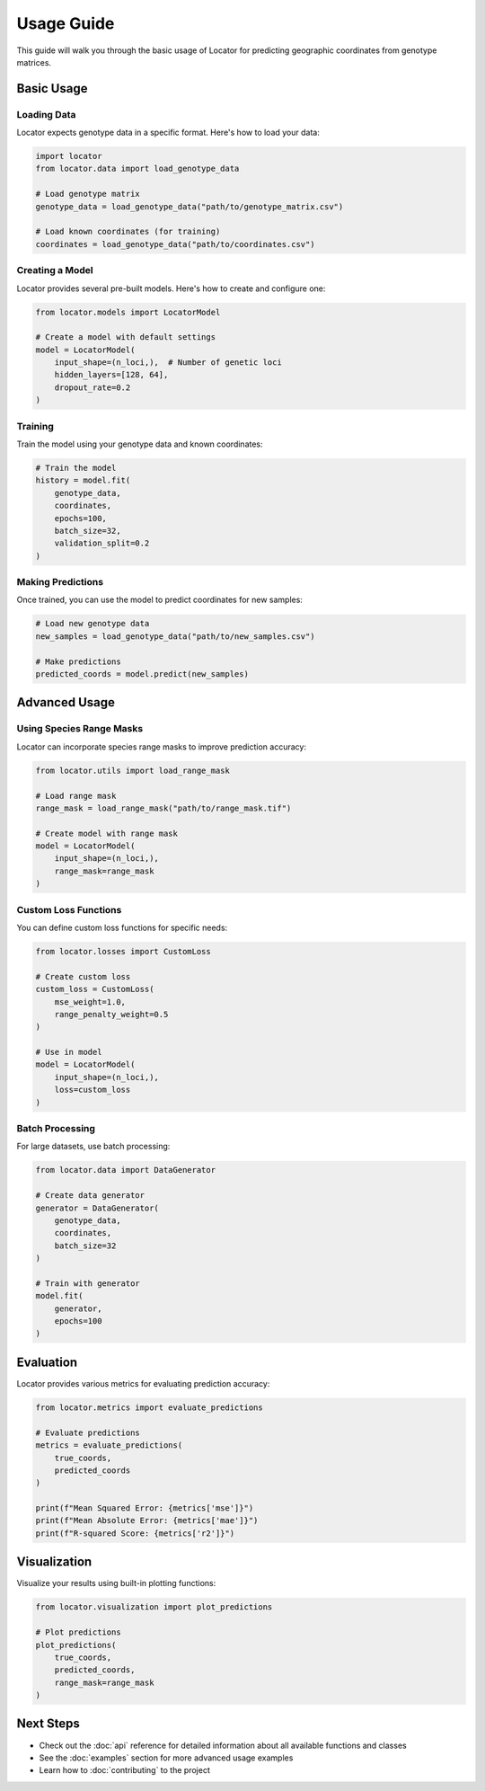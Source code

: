 Usage Guide
===========

This guide will walk you through the basic usage of Locator for predicting geographic coordinates from genotype matrices.

Basic Usage
----------

Loading Data
~~~~~~~~~~~

Locator expects genotype data in a specific format. Here's how to load your data:

.. code-block:: python

   import locator
   from locator.data import load_genotype_data

   # Load genotype matrix
   genotype_data = load_genotype_data("path/to/genotype_matrix.csv")
   
   # Load known coordinates (for training)
   coordinates = load_genotype_data("path/to/coordinates.csv")

Creating a Model
~~~~~~~~~~~~~~

Locator provides several pre-built models. Here's how to create and configure one:

.. code-block:: python

   from locator.models import LocatorModel

   # Create a model with default settings
   model = LocatorModel(
       input_shape=(n_loci,),  # Number of genetic loci
       hidden_layers=[128, 64],
       dropout_rate=0.2
   )

Training
~~~~~~~~

Train the model using your genotype data and known coordinates:

.. code-block:: python

   # Train the model
   history = model.fit(
       genotype_data,
       coordinates,
       epochs=100,
       batch_size=32,
       validation_split=0.2
   )

Making Predictions
~~~~~~~~~~~~~~~~

Once trained, you can use the model to predict coordinates for new samples:

.. code-block:: python

   # Load new genotype data
   new_samples = load_genotype_data("path/to/new_samples.csv")
   
   # Make predictions
   predicted_coords = model.predict(new_samples)

Advanced Usage
-------------

Using Species Range Masks
~~~~~~~~~~~~~~~~~~~~~~~

Locator can incorporate species range masks to improve prediction accuracy:

.. code-block:: python

   from locator.utils import load_range_mask

   # Load range mask
   range_mask = load_range_mask("path/to/range_mask.tif")
   
   # Create model with range mask
   model = LocatorModel(
       input_shape=(n_loci,),
       range_mask=range_mask
   )

Custom Loss Functions
~~~~~~~~~~~~~~~~~~~

You can define custom loss functions for specific needs:

.. code-block:: python

   from locator.losses import CustomLoss

   # Create custom loss
   custom_loss = CustomLoss(
       mse_weight=1.0,
       range_penalty_weight=0.5
   )
   
   # Use in model
   model = LocatorModel(
       input_shape=(n_loci,),
       loss=custom_loss
   )

Batch Processing
~~~~~~~~~~~~~~

For large datasets, use batch processing:

.. code-block:: python

   from locator.data import DataGenerator

   # Create data generator
   generator = DataGenerator(
       genotype_data,
       coordinates,
       batch_size=32
   )
   
   # Train with generator
   model.fit(
       generator,
       epochs=100
   )

Evaluation
---------

Locator provides various metrics for evaluating prediction accuracy:

.. code-block:: python

   from locator.metrics import evaluate_predictions

   # Evaluate predictions
   metrics = evaluate_predictions(
       true_coords,
       predicted_coords
   )
   
   print(f"Mean Squared Error: {metrics['mse']}")
   print(f"Mean Absolute Error: {metrics['mae']}")
   print(f"R-squared Score: {metrics['r2']}")

Visualization
-----------

Visualize your results using built-in plotting functions:

.. code-block:: python

   from locator.visualization import plot_predictions

   # Plot predictions
   plot_predictions(
       true_coords,
       predicted_coords,
       range_mask=range_mask
   )

Next Steps
---------

* Check out the :doc:`api` reference for detailed information about all available functions and classes
* See the :doc:`examples` section for more advanced usage examples
* Learn how to :doc:`contributing` to the project 